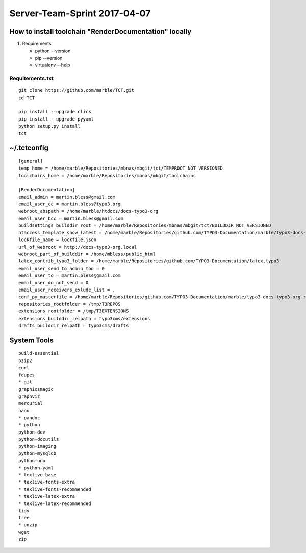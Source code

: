 

=============================
Server-Team-Sprint 2017-04-07
=============================


How to install toolchain "RenderDocumentation" locally
======================================================

1. Requirements

   - python --version
   - pip --version
   - virtualenv --help



Requitements.txt
----------------

::

   git clone https://github.com/marble/TCT.git
   cd TCT

   pip install --upgrade click
   pip install --upgrade pyyaml
   python setup.py install
   tct



~/.tctconfig
============

::

   [general]
   temp_home = /home/marble/Repositories/mbnas/mbgit/tct/TEMPROOT_NOT_VERSIONED
   toolchains_home = /home/marble/Repositories/mbnas/mbgit/toolchains

   [RenderDocumentation]
   email_admin = martin.bless@gmail.com
   email_user_cc = martin.bless@typo3.org
   webroot_abspath = /home/marble/htdocs/docs-typo3-org
   email_user_bcc = martin.bless@gmail.com
   buildsettings_builddir_root = /home/marble/Repositories/mbnas/mbgit/tct/BUILDDIR_NOT_VERSIONED
   htaccess_template_show_latest = /home/marble/Repositories/github.com/TYPO3-Documentation/marble/typo3-docs-typo3-org-resources/userroot/scripts/config/_htaccess
   lockfile_name = lockfile.json
   url_of_webroot = http://docs-typo3-org.local
   webroot_part_of_builddir = /home/mbless/public_html
   latex_contrib_typo3_folder = /home/marble/Repositories/github.com/TYPO3-Documentation/latex.typo3
   email_user_send_to_admin_too = 0
   email_user_to = martin.bless@gmail.com
   email_user_do_not_send = 0
   email_user_receivers_exlude_list = ,
   conf_py_masterfile = /home/marble/Repositories/github.com/TYPO3-Documentation/marble/typo3-docs-typo3-org-resources/userroot/scripts/bin/conf-2015-10.py
   repositories_rootfolder = /tmp/T3REPOS
   extensions_rootfolder = /tmp/T3EXTENSIONS
   extensions_builddir_relpath = typo3cms/extensions
   drafts_builddir_relpath = typo3cms/drafts






System Tools
============

:: 

   build-essential
   bzip2
   curl
   fdupes
   * git
   graphicsmagic
   graphviz
   mercurial
   nano
   * pandoc
   * python
   python-dev
   python-docutils
   python-imaging
   python-mysqldb
   python-uno
   * python-yaml
   * texlive-base
   * texlive-fonts-extra
   * texlive-fonts-recommended
   * texlive-latex-extra
   * texlive-latex-recommended
   tidy
   tree
   * unzip
   wget
   zip
